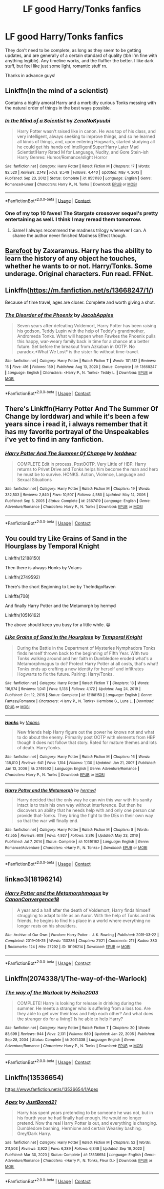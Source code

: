 #+TITLE: LF good Harry/Tonks fanfics

* LF good Harry/Tonks fanfics
:PROPERTIES:
:Author: KofukunaShiNoKami
:Score: 3
:DateUnix: 1610487240.0
:DateShort: 2021-Jan-13
:FlairText: Request
:END:
They don't need to be complete, as long as they seem to be getting updates, and are generally of a certain standard of quality (tbh I'm fine with anything legible). Any timeline works, and the fluffier the better. I like dark stuff, but feel like just some light, romantic stuff rn.

Thanks in advance guys!


** Linkffn(In the mind of a scientist)

Contains a highly amoral Harry and a morbidly curious Tonks messing with the natural order of things in the best ways possible.
:PROPERTIES:
:Author: theJandJ
:Score: 3
:DateUnix: 1610489703.0
:DateShort: 2021-Jan-13
:END:

*** [[https://www.fanfiction.net/s/8551180/1/][*/In the Mind of a Scientist/*]] by [[https://www.fanfiction.net/u/1345000/ZenoNoKyuubi][/ZenoNoKyuubi/]]

#+begin_quote
  Harry Potter wasn't raised like in canon. He was top of his class, and very intelligent, always seeking to improve things, and so he learned all kinds of things, and, upon entering Hogwarts, started studying all he could get his hands on! Intelligent!Super!Harry Later Mad Scientist!Harry Rated M for Language, Nudity, and Gore Stein-ish Harry Genres: Humor/Romance/slight Horror
#+end_quote

^{/Site/:} ^{fanfiction.net} ^{*|*} ^{/Category/:} ^{Harry} ^{Potter} ^{*|*} ^{/Rated/:} ^{Fiction} ^{M} ^{*|*} ^{/Chapters/:} ^{17} ^{*|*} ^{/Words/:} ^{82,520} ^{*|*} ^{/Reviews/:} ^{2,148} ^{*|*} ^{/Favs/:} ^{8,549} ^{*|*} ^{/Follows/:} ^{4,440} ^{*|*} ^{/Updated/:} ^{May} ^{4,} ^{2013} ^{*|*} ^{/Published/:} ^{Sep} ^{23,} ^{2012} ^{*|*} ^{/Status/:} ^{Complete} ^{*|*} ^{/id/:} ^{8551180} ^{*|*} ^{/Language/:} ^{English} ^{*|*} ^{/Genre/:} ^{Romance/Humor} ^{*|*} ^{/Characters/:} ^{Harry} ^{P.,} ^{N.} ^{Tonks} ^{*|*} ^{/Download/:} ^{[[http://www.ff2ebook.com/old/ffn-bot/index.php?id=8551180&source=ff&filetype=epub][EPUB]]} ^{or} ^{[[http://www.ff2ebook.com/old/ffn-bot/index.php?id=8551180&source=ff&filetype=mobi][MOBI]]}

--------------

*FanfictionBot*^{2.0.0-beta} | [[https://github.com/FanfictionBot/reddit-ffn-bot/wiki/Usage][Usage]] | [[https://www.reddit.com/message/compose?to=tusing][Contact]]
:PROPERTIES:
:Author: FanfictionBot
:Score: 3
:DateUnix: 1610489731.0
:DateShort: 2021-Jan-13
:END:


*** One of my top 10 faves! The Stargate crossover sequel's pretty entertaining as well. I think I may reread them tomorrow.
:PROPERTIES:
:Author: Grumplesquishkin
:Score: 1
:DateUnix: 1610496763.0
:DateShort: 2021-Jan-13
:END:

**** Same! I always recommend the madness trilogy whenever I can. A shame the author never finished Madness Effect though.
:PROPERTIES:
:Author: theJandJ
:Score: 2
:DateUnix: 1610517208.0
:DateShort: 2021-Jan-13
:END:


** [[https://m.fanfiction.net/s/11364705/1/][Barefoot]] by Zaxaramus. Harry has the ability to learn the history of any object he touches, whether he wants to or not. Harry/Tonks. Some underage. Original characters. Fun read. FFNet.
:PROPERTIES:
:Author: curiousmagpie_
:Score: 3
:DateUnix: 1610497351.0
:DateShort: 2021-Jan-13
:END:


** Linkffn([[https://m.fanfiction.net/s/13668247/1/]])

Because of time travel, ages are closer. Complete and worth giving a shot.
:PROPERTIES:
:Author: Toggafasi
:Score: 2
:DateUnix: 1610495160.0
:DateShort: 2021-Jan-13
:END:

*** [[https://www.fanfiction.net/s/13668247/1/][*/The Disorder of the Phoenix/*]] by [[https://www.fanfiction.net/u/13962237/JacobApples][/JacobApples/]]

#+begin_quote
  Seven years after defeating Voldemort, Harry Potter has been raising his godson, Teddy Lupin with the help of Teddy's grandmother, Andromeda Tonks. What will happen when Fawkes the Phoenix pulls this happy, war-weary family back in time for a chance at a better future. Set before the breakout from Azkaban in OOTP. No paradox.*What We Lost* is the sister fic without time-travel.
#+end_quote

^{/Site/:} ^{fanfiction.net} ^{*|*} ^{/Category/:} ^{Harry} ^{Potter} ^{*|*} ^{/Rated/:} ^{Fiction} ^{T} ^{*|*} ^{/Words/:} ^{101,512} ^{*|*} ^{/Reviews/:} ^{15} ^{*|*} ^{/Favs/:} ^{416} ^{*|*} ^{/Follows/:} ^{189} ^{*|*} ^{/Published/:} ^{Aug} ^{10,} ^{2020} ^{*|*} ^{/Status/:} ^{Complete} ^{*|*} ^{/id/:} ^{13668247} ^{*|*} ^{/Language/:} ^{English} ^{*|*} ^{/Characters/:} ^{<Harry} ^{P.,} ^{N.} ^{Tonks>} ^{Teddy} ^{L.} ^{*|*} ^{/Download/:} ^{[[http://www.ff2ebook.com/old/ffn-bot/index.php?id=13668247&source=ff&filetype=epub][EPUB]]} ^{or} ^{[[http://www.ff2ebook.com/old/ffn-bot/index.php?id=13668247&source=ff&filetype=mobi][MOBI]]}

--------------

*FanfictionBot*^{2.0.0-beta} | [[https://github.com/FanfictionBot/reddit-ffn-bot/wiki/Usage][Usage]] | [[https://www.reddit.com/message/compose?to=tusing][Contact]]
:PROPERTIES:
:Author: FanfictionBot
:Score: 1
:DateUnix: 1610495178.0
:DateShort: 2021-Jan-13
:END:


** There's Linkffn(Harry Potter And The Summer Of Change by lorddwar) and while it's been a few years since i read it, i always remember that it has my favorite portrayal of the Unspeakables i've yet to find in any fanfiction.
:PROPERTIES:
:Author: Samurai_Bul
:Score: 2
:DateUnix: 1610500543.0
:DateShort: 2021-Jan-13
:END:

*** [[https://www.fanfiction.net/s/2567419/1/][*/Harry Potter And The Summer Of Change/*]] by [[https://www.fanfiction.net/u/708471/lorddwar][/lorddwar/]]

#+begin_quote
  COMPLETE Edit in process. PostOOTP, Very Little of HBP. Harry returns to Privet Drive and Tonks helps him become the man and hero he must be to survive. HONKS. Action, Violence, Language and Sexual Situations
#+end_quote

^{/Site/:} ^{fanfiction.net} ^{*|*} ^{/Category/:} ^{Harry} ^{Potter} ^{*|*} ^{/Rated/:} ^{Fiction} ^{M} ^{*|*} ^{/Chapters/:} ^{19} ^{*|*} ^{/Words/:} ^{332,503} ^{*|*} ^{/Reviews/:} ^{2,840} ^{*|*} ^{/Favs/:} ^{10,507} ^{*|*} ^{/Follows/:} ^{4,580} ^{*|*} ^{/Updated/:} ^{May} ^{14,} ^{2006} ^{*|*} ^{/Published/:} ^{Sep} ^{5,} ^{2005} ^{*|*} ^{/Status/:} ^{Complete} ^{*|*} ^{/id/:} ^{2567419} ^{*|*} ^{/Language/:} ^{English} ^{*|*} ^{/Genre/:} ^{Adventure/Romance} ^{*|*} ^{/Characters/:} ^{Harry} ^{P.,} ^{N.} ^{Tonks} ^{*|*} ^{/Download/:} ^{[[http://www.ff2ebook.com/old/ffn-bot/index.php?id=2567419&source=ff&filetype=epub][EPUB]]} ^{or} ^{[[http://www.ff2ebook.com/old/ffn-bot/index.php?id=2567419&source=ff&filetype=mobi][MOBI]]}

--------------

*FanfictionBot*^{2.0.0-beta} | [[https://github.com/FanfictionBot/reddit-ffn-bot/wiki/Usage][Usage]] | [[https://www.reddit.com/message/compose?to=tusing][Contact]]
:PROPERTIES:
:Author: FanfictionBot
:Score: 1
:DateUnix: 1610500569.0
:DateShort: 2021-Jan-13
:END:


** You could try Like Grains of Sand in the Hourglass by Temporal Knight

Linkffn(12188150)

Then there is always Honks by Volans

Linkffn(2749592)

There's the short Beginning to Live by TheIndigoRaven

Linkffa(708)

And finally Harry Potter and the Metamorph by hermyd

Linkffn(10516162)

The above should keep you busy for a little while. 😁
:PROPERTIES:
:Author: reddog44mag
:Score: 1
:DateUnix: 1610489430.0
:DateShort: 2021-Jan-13
:END:

*** [[https://www.fanfiction.net/s/12188150/1/][*/Like Grains of Sand in the Hourglass/*]] by [[https://www.fanfiction.net/u/1057022/Temporal-Knight][/Temporal Knight/]]

#+begin_quote
  During the Battle in the Department of Mysteries Nymphadora Tonks finds herself thrown back to the beginning of Fifth Year. With two Tonks walking around and her faith in Dumbledore eroded what's a Metamorphmagus to do? Protect Harry Potter at all costs, that's what! Tonks ends up crafting a new identity for herself and infiltrates Hogwarts to fix the future. Pairing: Harry/Tonks.
#+end_quote

^{/Site/:} ^{fanfiction.net} ^{*|*} ^{/Category/:} ^{Harry} ^{Potter} ^{*|*} ^{/Rated/:} ^{Fiction} ^{T} ^{*|*} ^{/Chapters/:} ^{13} ^{*|*} ^{/Words/:} ^{116,574} ^{*|*} ^{/Reviews/:} ^{1,041} ^{*|*} ^{/Favs/:} ^{5,135} ^{*|*} ^{/Follows/:} ^{4,172} ^{*|*} ^{/Updated/:} ^{Aug} ^{24,} ^{2019} ^{*|*} ^{/Published/:} ^{Oct} ^{12,} ^{2016} ^{*|*} ^{/Status/:} ^{Complete} ^{*|*} ^{/id/:} ^{12188150} ^{*|*} ^{/Language/:} ^{English} ^{*|*} ^{/Genre/:} ^{Fantasy/Romance} ^{*|*} ^{/Characters/:} ^{<Harry} ^{P.,} ^{N.} ^{Tonks>} ^{Hermione} ^{G.,} ^{Luna} ^{L.} ^{*|*} ^{/Download/:} ^{[[http://www.ff2ebook.com/old/ffn-bot/index.php?id=12188150&source=ff&filetype=epub][EPUB]]} ^{or} ^{[[http://www.ff2ebook.com/old/ffn-bot/index.php?id=12188150&source=ff&filetype=mobi][MOBI]]}

--------------

[[https://www.fanfiction.net/s/2749592/1/][*/Honks/*]] by [[https://www.fanfiction.net/u/756811/Volans][/Volans/]]

#+begin_quote
  New friends help Harry figure out the power he knows not and what to do about the enemy. Primarily post OOTP with elements from HBP though it does not follow that story. Rated for mature themes and lots of death. HarryTonks.
#+end_quote

^{/Site/:} ^{fanfiction.net} ^{*|*} ^{/Category/:} ^{Harry} ^{Potter} ^{*|*} ^{/Rated/:} ^{Fiction} ^{M} ^{*|*} ^{/Chapters/:} ^{16} ^{*|*} ^{/Words/:} ^{138,010} ^{*|*} ^{/Reviews/:} ^{641} ^{*|*} ^{/Favs/:} ^{1,104} ^{*|*} ^{/Follows/:} ^{1,130} ^{*|*} ^{/Updated/:} ^{Jan} ^{21,} ^{2007} ^{*|*} ^{/Published/:} ^{Jan} ^{13,} ^{2006} ^{*|*} ^{/id/:} ^{2749592} ^{*|*} ^{/Language/:} ^{English} ^{*|*} ^{/Genre/:} ^{Adventure/Romance} ^{*|*} ^{/Characters/:} ^{Harry} ^{P.,} ^{N.} ^{Tonks} ^{*|*} ^{/Download/:} ^{[[http://www.ff2ebook.com/old/ffn-bot/index.php?id=2749592&source=ff&filetype=epub][EPUB]]} ^{or} ^{[[http://www.ff2ebook.com/old/ffn-bot/index.php?id=2749592&source=ff&filetype=mobi][MOBI]]}

--------------

[[https://www.fanfiction.net/s/10516162/1/][*/Harry Potter and the Metamorph/*]] by [[https://www.fanfiction.net/u/1208839/hermyd][/hermyd/]]

#+begin_quote
  Harry decided that the only way he can win this war with his sanity intact is to train his own way without interference. But then he discovers an ability that he needs help with and only one person can provide that-Tonks. They bring the fight to the DEs in their own way so that the war will finally end.
#+end_quote

^{/Site/:} ^{fanfiction.net} ^{*|*} ^{/Category/:} ^{Harry} ^{Potter} ^{*|*} ^{/Rated/:} ^{Fiction} ^{M} ^{*|*} ^{/Chapters/:} ^{8} ^{*|*} ^{/Words/:} ^{42,555} ^{*|*} ^{/Reviews/:} ^{608} ^{*|*} ^{/Favs/:} ^{4,927} ^{*|*} ^{/Follows/:} ^{3,316} ^{*|*} ^{/Updated/:} ^{May} ^{23,} ^{2016} ^{*|*} ^{/Published/:} ^{Jul} ^{7,} ^{2014} ^{*|*} ^{/Status/:} ^{Complete} ^{*|*} ^{/id/:} ^{10516162} ^{*|*} ^{/Language/:} ^{English} ^{*|*} ^{/Genre/:} ^{Romance/Adventure} ^{*|*} ^{/Characters/:} ^{<Harry} ^{P.,} ^{N.} ^{Tonks>} ^{*|*} ^{/Download/:} ^{[[http://www.ff2ebook.com/old/ffn-bot/index.php?id=10516162&source=ff&filetype=epub][EPUB]]} ^{or} ^{[[http://www.ff2ebook.com/old/ffn-bot/index.php?id=10516162&source=ff&filetype=mobi][MOBI]]}

--------------

*FanfictionBot*^{2.0.0-beta} | [[https://github.com/FanfictionBot/reddit-ffn-bot/wiki/Usage][Usage]] | [[https://www.reddit.com/message/compose?to=tusing][Contact]]
:PROPERTIES:
:Author: FanfictionBot
:Score: 1
:DateUnix: 1610489469.0
:DateShort: 2021-Jan-13
:END:


** linkao3(18196214)
:PROPERTIES:
:Author: a_venus_flytrap
:Score: 1
:DateUnix: 1610494265.0
:DateShort: 2021-Jan-13
:END:

*** [[https://archiveofourown.org/works/18196214][*/Harry Potter and the Metamorphmagus/*]] by [[https://www.archiveofourown.org/users/CanonConvergence18/pseuds/CanonConvergence18][/CanonConvergence18/]]

#+begin_quote
  A year and a half after the death of Voldemort, Harry finds himself struggling to adapt to life as an Auror. With the help of Tonks and his friends, he begins to find his place in a world where everything no longer rests on his shoulders.
#+end_quote

^{/Site/:} ^{Archive} ^{of} ^{Our} ^{Own} ^{*|*} ^{/Fandom/:} ^{Harry} ^{Potter} ^{-} ^{J.} ^{K.} ^{Rowling} ^{*|*} ^{/Published/:} ^{2019-03-22} ^{*|*} ^{/Completed/:} ^{2019-05-25} ^{*|*} ^{/Words/:} ^{130286} ^{*|*} ^{/Chapters/:} ^{21/21} ^{*|*} ^{/Comments/:} ^{211} ^{*|*} ^{/Kudos/:} ^{380} ^{*|*} ^{/Bookmarks/:} ^{124} ^{*|*} ^{/Hits/:} ^{27292} ^{*|*} ^{/ID/:} ^{18196214} ^{*|*} ^{/Download/:} ^{[[https://archiveofourown.org/downloads/18196214/Harry%20Potter%20and%20the.epub?updated_at=1598286455][EPUB]]} ^{or} ^{[[https://archiveofourown.org/downloads/18196214/Harry%20Potter%20and%20the.mobi?updated_at=1598286455][MOBI]]}

--------------

*FanfictionBot*^{2.0.0-beta} | [[https://github.com/FanfictionBot/reddit-ffn-bot/wiki/Usage][Usage]] | [[https://www.reddit.com/message/compose?to=tusing][Contact]]
:PROPERTIES:
:Author: FanfictionBot
:Score: 2
:DateUnix: 1610494285.0
:DateShort: 2021-Jan-13
:END:


** Linkffn(2074338/1/The-way-of-the-Warlock)
:PROPERTIES:
:Author: Sang-Lys
:Score: 1
:DateUnix: 1610559689.0
:DateShort: 2021-Jan-13
:END:

*** [[https://www.fanfiction.net/s/2074338/1/][*/The way of the Warlock/*]] by [[https://www.fanfiction.net/u/547774/Heiko2003][/Heiko2003/]]

#+begin_quote
  COMPLETE! Harry is looking for release in drinking during the summer. He meets a stranger who is suffering from a loss too. Are they able to get over their loss and help each other? And what does the stranger do for a living? Is he able to help Harry?
#+end_quote

^{/Site/:} ^{fanfiction.net} ^{*|*} ^{/Category/:} ^{Harry} ^{Potter} ^{*|*} ^{/Rated/:} ^{Fiction} ^{T} ^{*|*} ^{/Chapters/:} ^{20} ^{*|*} ^{/Words/:} ^{83,699} ^{*|*} ^{/Reviews/:} ^{944} ^{*|*} ^{/Favs/:} ^{2,131} ^{*|*} ^{/Follows/:} ^{680} ^{*|*} ^{/Updated/:} ^{Jan} ^{22,} ^{2005} ^{*|*} ^{/Published/:} ^{Sep} ^{28,} ^{2004} ^{*|*} ^{/Status/:} ^{Complete} ^{*|*} ^{/id/:} ^{2074338} ^{*|*} ^{/Language/:} ^{English} ^{*|*} ^{/Genre/:} ^{Adventure/Romance} ^{*|*} ^{/Characters/:} ^{Harry} ^{P.,} ^{N.} ^{Tonks} ^{*|*} ^{/Download/:} ^{[[http://www.ff2ebook.com/old/ffn-bot/index.php?id=2074338&source=ff&filetype=epub][EPUB]]} ^{or} ^{[[http://www.ff2ebook.com/old/ffn-bot/index.php?id=2074338&source=ff&filetype=mobi][MOBI]]}

--------------

*FanfictionBot*^{2.0.0-beta} | [[https://github.com/FanfictionBot/reddit-ffn-bot/wiki/Usage][Usage]] | [[https://www.reddit.com/message/compose?to=tusing][Contact]]
:PROPERTIES:
:Author: FanfictionBot
:Score: 1
:DateUnix: 1610559719.0
:DateShort: 2021-Jan-13
:END:


** Linkffn(13536654)

[[https://www.fanfiction.net/s/13536654/1/Apex]]
:PROPERTIES:
:Author: Confident-Ad-3484
:Score: 0
:DateUnix: 1610489942.0
:DateShort: 2021-Jan-13
:END:

*** [[https://www.fanfiction.net/s/13536654/1/][*/Apex/*]] by [[https://www.fanfiction.net/u/11649002/JustBored21][/JustBored21/]]

#+begin_quote
  Harry has spent years pretending to be someone he was not, but in his fourth year he had finally had enough. He would no longer pretend. Now the real Harry Potter is out, and everything is changing. Dumbledore bashing, Hermione and certain Weasley bashing. Grey/Dark Harry.
#+end_quote

^{/Site/:} ^{fanfiction.net} ^{*|*} ^{/Category/:} ^{Harry} ^{Potter} ^{*|*} ^{/Rated/:} ^{Fiction} ^{M} ^{*|*} ^{/Chapters/:} ^{52} ^{*|*} ^{/Words/:} ^{211,503} ^{*|*} ^{/Reviews/:} ^{3,922} ^{*|*} ^{/Favs/:} ^{6,289} ^{*|*} ^{/Follows/:} ^{6,348} ^{*|*} ^{/Updated/:} ^{Sep} ^{16,} ^{2020} ^{*|*} ^{/Published/:} ^{Mar} ^{30,} ^{2020} ^{*|*} ^{/Status/:} ^{Complete} ^{*|*} ^{/id/:} ^{13536654} ^{*|*} ^{/Language/:} ^{English} ^{*|*} ^{/Genre/:} ^{Adventure/Romance} ^{*|*} ^{/Characters/:} ^{<Harry} ^{P.,} ^{N.} ^{Tonks,} ^{Fleur} ^{D.>} ^{*|*} ^{/Download/:} ^{[[http://www.ff2ebook.com/old/ffn-bot/index.php?id=13536654&source=ff&filetype=epub][EPUB]]} ^{or} ^{[[http://www.ff2ebook.com/old/ffn-bot/index.php?id=13536654&source=ff&filetype=mobi][MOBI]]}

--------------

*FanfictionBot*^{2.0.0-beta} | [[https://github.com/FanfictionBot/reddit-ffn-bot/wiki/Usage][Usage]] | [[https://www.reddit.com/message/compose?to=tusing][Contact]]
:PROPERTIES:
:Author: FanfictionBot
:Score: 1
:DateUnix: 1610489961.0
:DateShort: 2021-Jan-13
:END:
